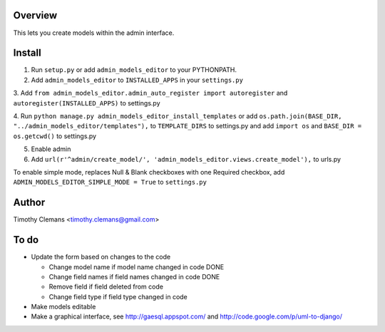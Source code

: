 Overview
========

This lets you create models within the admin interface.

.. image:: https://raw.github.com/timothyclemans/django-admin-models-editor/master/screenshot.png
.. image:: https://raw.github.com/timothyclemans/django-admin-models-editor/master/screenshot_of_adding_choices.png

Install
=======

1. Run ``setup.py`` or add ``admin_models_editor`` to your PYTHONPATH.

2. Add ``admin_models_editor`` to ``INSTALLED_APPS`` in your ``settings.py``

3. Add ``from admin_models_editor.admin_auto_register import autoregister`` and 
``autoregister(INSTALLED_APPS)`` to settings.py

4. Run ``python manage.py admin_models_editor_install_templates`` or add 
``os.path.join(BASE_DIR, "../admin_models_editor/templates"),`` to ``TEMPLATE_DIRS``
to settings.py and add ``import os`` and ``BASE_DIR = os.getcwd()`` to settings.py

5. Enable admin

6. Add ``url(r'^admin/create_model/', 'admin_models_editor.views.create_model'),`` to urls.py

To enable simple mode, replaces Null & Blank checkboxes with one Required checkbox, add
``ADMIN_MODELS_EDITOR_SIMPLE_MODE = True`` to ``settings.py``

Author
======

Timothy Clemans <timothy.clemans@gmail.com>

To do
=====

* Update the form based on changes to the code

  - Change model name if model name changed in code DONE
  
  - Change field names if field names changed in code DONE
  
  - Remove field if field deleted from code
  
  - Change field type if field type changed in code
  
* Make models editable

* Make a graphical interface, see http://gaesql.appspot.com/ and http://code.google.com/p/uml-to-django/